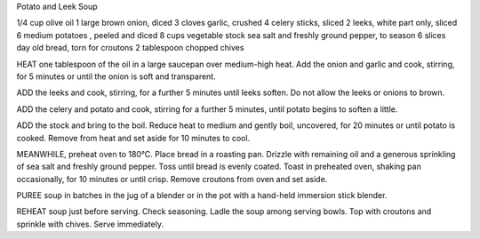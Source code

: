﻿Potato and Leek Soup


1/4 cup olive oil
1 large brown onion, diced
3 cloves garlic, crushed
4 celery sticks, sliced
2 leeks, white part only, sliced
6 medium potatoes , peeled and diced
8 cups vegetable stock
sea salt and freshly ground pepper, to season
6 slices day old bread, torn for croutons
2 tablespoon chopped chives


HEAT one tablespoon of the oil in a large saucepan over medium-high heat. Add the onion and garlic and cook, stirring, for 5 minutes or until the onion is soft and transparent.

ADD the leeks and cook, stirring, for a further 5 minutes until leeks soften. Do not allow the leeks or onions to brown.

ADD the celery and potato and cook, stirring for a further 5 minutes, until potato begins to soften a little.

ADD the stock and bring to the boil. Reduce heat to medium and gently boil, uncovered, for 20 minutes or until potato is cooked. Remove from heat and set aside for 10 minutes to cool.

MEANWHILE, preheat oven to 180°C. Place bread in a roasting pan. Drizzle with remaining oil and a generous sprinkling of sea salt and freshly ground pepper. Toss until bread is evenly coated. Toast in preheated oven, shaking pan occasionally, for 10 minutes or until crisp. Remove croutons from oven and set aside.

PUREE soup in batches in the jug of a blender or in the pot with a hand-held immersion stick blender.

REHEAT soup just before serving.  Check seasoning. Ladle the soup among serving bowls. Top with croutons and sprinkle with chives. Serve immediately.
